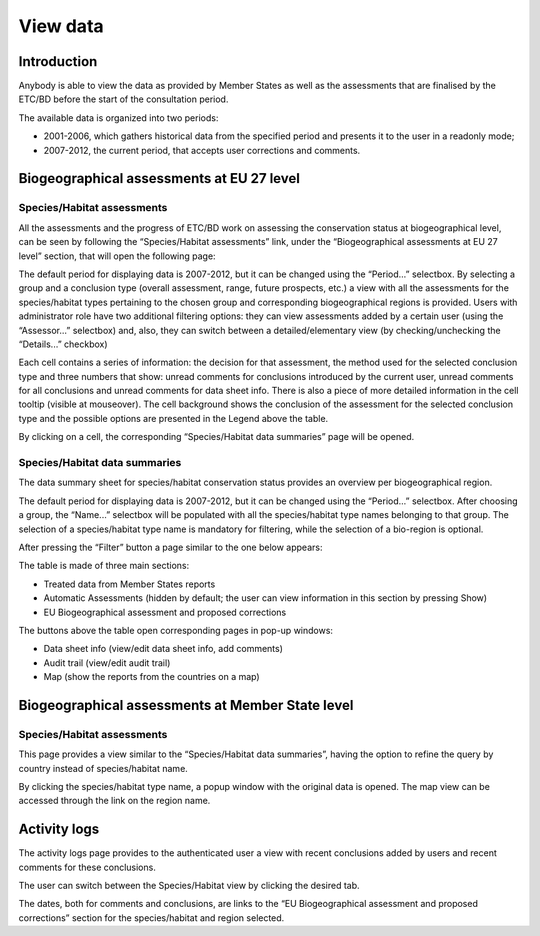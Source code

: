 *********
View data
*********

Introduction
============

Anybody is able to view the data as provided by Member States as well as the
assessments that are finalised by the ETC/BD before the start of the
consultation period.

The available data is organized into two periods:

* 2001-2006, which gathers historical data from the specified period and
  presents it to the user in a readonly mode;
* 2007-2012, the current period, that accepts user corrections and comments.


Biogeographical assessments at EU 27 level
==========================================

Species/Habitat assessments
---------------------------

All the assessments and the progress of ETC/BD work on assessing the
conservation status at biogeographical level, can be seen by following the
“Species/Habitat assessments” link, under the “Biogeographical assessments at
EU 27 level” section, that will open the following page:

.. figure

The default period for displaying data is 2007-2012, but it can be changed
using the “Period...” selectbox.
By selecting a group and a conclusion type (overall assessment, range, future
prospects, etc.) a view with all the assessments for the
species/habitat types pertaining to the chosen group and corresponding
biogeographical regions is provided.
Users with administrator role have two additional filtering options: they can
view assessments added by a certain user (using the “Assessor...” selectbox)
and, also, they can switch between a detailed/elementary view (by
checking/unchecking the “Details...” checkbox)

Each cell contains a series of information: the decision for that assessment,
the method used for the selected conclusion type and three numbers that show:
unread comments for conclusions introduced by the current user, unread comments
for all conclusions and unread comments for data sheet info. There is also a
piece of more detailed information in the cell tooltip (visible at mouseover).
The cell background shows the conclusion of the assessment for the selected
conclusion type and the possible options are presented in the Legend above the
table.

By clicking on a cell, the corresponding “Species/Habitat data summaries” page
will be opened.

Species/Habitat data summaries
------------------------------

The data summary sheet for species/habitat conservation status provides an
overview per biogeographical region.

.. figure

The default period for displaying data is 2007-2012, but it can be changed
using the “Period...” selectbox.
After choosing a group, the “Name...” selectbox will be populated with all the
species/habitat type names belonging to that group. The selection of a
species/habitat type name is mandatory for filtering, while the selection of a
bio-region is optional.

After pressing the “Filter” button a page similar to the one below appears:

.. figure

The table is made of three main sections:

* Treated data from Member States reports
* Automatic Assessments (hidden by default; the user can view information in
  this section by pressing Show)
* EU Biogeographical assessment and proposed corrections

The buttons above the table open corresponding pages in pop-up windows:

* Data sheet info (view/edit data sheet info, add comments)
* Audit trail (view/edit audit trail)
* Map (show the reports from the countries on a map)

Biogeographical assessments at Member State level
=================================================

Species/Habitat assessments
---------------------------

This page provides a view similar to the “Species/Habitat data summaries”,
having the option to refine the query by country instead of species/habitat
name.

By clicking the species/habitat type name, a popup window with the original
data is opened. The map view can be accessed through the link on the region
name.

Activity logs
=============

The activity logs page provides to the authenticated user a view with recent
conclusions added by users and recent comments for these conclusions.

The user can switch between the Species/Habitat view by clicking the desired
tab.

The dates, both for comments and conclusions, are links to the “EU
Biogeographical assessment and proposed corrections” section for the
species/habitat and region selected.
